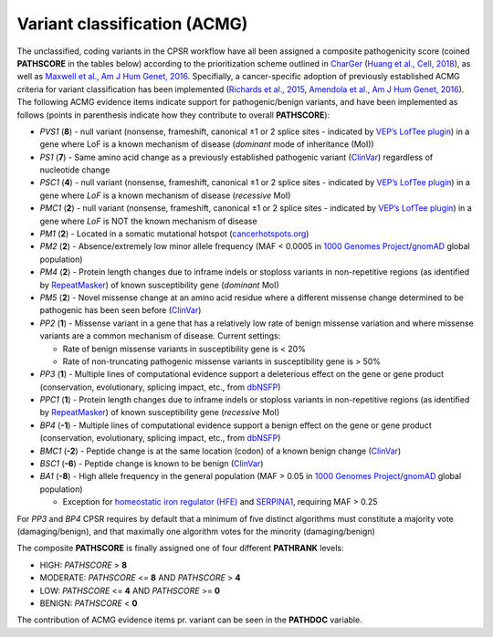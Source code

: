 Variant classification (ACMG)
-----------------------------

The unclassified, coding variants in the CPSR workflow have all been
assigned a composite pathogenicity score (coined **PATHSCORE** in the
tables below) according to the prioritization scheme outlined in
`CharGer <https://github.com/ding-lab/charger/>`__ (`Huang et al., Cell,
2018 <https://www.ncbi.nlm.nih.gov/pubmed/29625052>`__), as well as
`Maxwell et al., Am J Hum Genet,
2016 <https://www.ncbi.nlm.nih.gov/pubmed/27153395>`__. Specifially, a
cancer-specific adoption of previously established ACMG criteria for
variant classification has been implemented (`Richards et al.,
2015 <https://www.ncbi.nlm.nih.gov/pubmed/25741868>`__, `Amendola et
al., Am J Hum Genet,
2016 <https://www.ncbi.nlm.nih.gov/pubmed/27181684>`__). The following
ACMG evidence items indicate support for pathogenic/benign variants, and
have been implemented as follows (points in parenthesis indicate how
they contribute to overall **PATHSCORE**):

-  *PVS1* (**8**) - null variant (nonsense, frameshift, canonical ±1 or
   2 splice sites - indicated by `VEP’s LofTee
   plugin <https://github.com/konradjk/loftee>`__) in a gene where LoF
   is a known mechanism of disease (*dominant* mode of inheritance
   (MoI))
-  *PS1* (**7**) - Same amino acid change as a previously established
   pathogenic variant
   (`ClinVar <https://www.ncbi.nlm.nih.gov/clinvar/>`__) regardless of
   nucleotide change
-  *PSC1* (**4**) - null variant (nonsense, frameshift, canonical ±1 or
   2 splice sites - indicated by `VEP’s LofTee
   plugin <https://github.com/konradjk/loftee>`__) in a gene where *LoF*
   is a known mechanism of disease (*recessive* MoI)
-  *PMC1* (**2**) - null variant (nonsense, frameshift, canonical ±1 or
   2 splice sites - indicated by `VEP’s LofTee
   plugin <https://github.com/konradjk/loftee>`__) in a gene where *LoF*
   is NOT the known mechanism of disease
-  *PM1* (**2**) - Located in a somatic mutational hotspot
   (`cancerhotspots.org <https://www.cancerhotspots.org>`__)
-  *PM2* (**2**) - Absence/extremely low minor allele frequency (MAF <
   0.0005 in `1000 Genomes
   Project <http://www.internationalgenome.org/>`__/`gnomAD <http://gnomad.broadinstitute.org/>`__
   global population)
-  *PM4* (**2**) - Protein length changes due to inframe indels or
   stoploss variants in non-repetitive regions (as identified by
   `RepeatMasker <http://www.repeatmasker.org/>`__) of known
   susceptibility gene (*dominant* MoI)
-  *PM5* (**2**) - Novel missense change at an amino acid residue where
   a different missense change determined to be pathogenic has been seen
   before (`ClinVar <https://www.ncbi.nlm.nih.gov/clinvar/>`__)
-  *PP2* (**1**) - Missense variant in a gene that has a relatively low
   rate of benign missense variation and where missense variants are a
   common mechanism of disease. Current settings:

   -  Rate of benign missense variants in susceptibility gene is < 20%
   -  Rate of non-truncating pathogenic missense variants in
      susceptibility gene is > 50%

-  *PP3* (**1**) - Multiple lines of computational evidence support a
   deleterious effect on the gene or gene product (conservation,
   evolutionary, splicing impact, etc., from
   `dbNSFP <https://sites.google.com/site/jpopgen/dbNSFP>`__)
-  *PPC1* (**1**) - Protein length changes due to inframe indels or
   stoploss variants in non-repetitive regions (as identified by
   `RepeatMasker <http://www.repeatmasker.org/>`__) of known
   susceptibility gene (*recessive* MoI)
-  *BP4* (**-1**) - Multiple lines of computational evidence support a
   benign effect on the gene or gene product (conservation,
   evolutionary, splicing impact, etc., from
   `dbNSFP <https://sites.google.com/site/jpopgen/dbNSFP>`__)
-  *BMC1* (**-2**) - Peptide change is at the same location (codon) of a
   known benign change
   (`ClinVar <https://www.ncbi.nlm.nih.gov/clinvar/>`__)
-  *BSC1* (**-6**) - Peptide change is known to be benign
   (`ClinVar <https://www.ncbi.nlm.nih.gov/clinvar/>`__)
-  *BA1* (**-8**) - High allele frequency in the general population (MAF
   > 0.05 in `1000 Genomes
   Project <http://www.internationalgenome.org/>`__/`gnomAD <http://gnomad.broadinstitute.org/>`__
   global population)

   -  Exception for `homeostatic iron regulator
      (HFE) <https://www.ncbi.nlm.nih.gov/gene/3077>`__ and
      `SERPINA1 <https://www.ncbi.nlm.nih.gov/gene/5265>`__, requiring
      MAF > 0.25

For *PP3* and *BP4* CPSR requires by default that a minimum of five
distinct algorithms must constitute a majority vote (damaging/benign),
and that maximally one algorithm votes for the minority
(damaging/benign)

The composite **PATHSCORE** is finally assigned one of four different
**PATHRANK** levels:

-  HIGH: *PATHSCORE* > **8**
-  MODERATE: *PATHSCORE* <= **8** AND *PATHSCORE* > **4**
-  LOW: *PATHSCORE* <= **4** AND *PATHSCORE* >= **0**
-  BENIGN: *PATHSCORE* < **0**

The contribution of ACMG evidence items pr. variant can be seen in the
**PATHDOC** variable.
